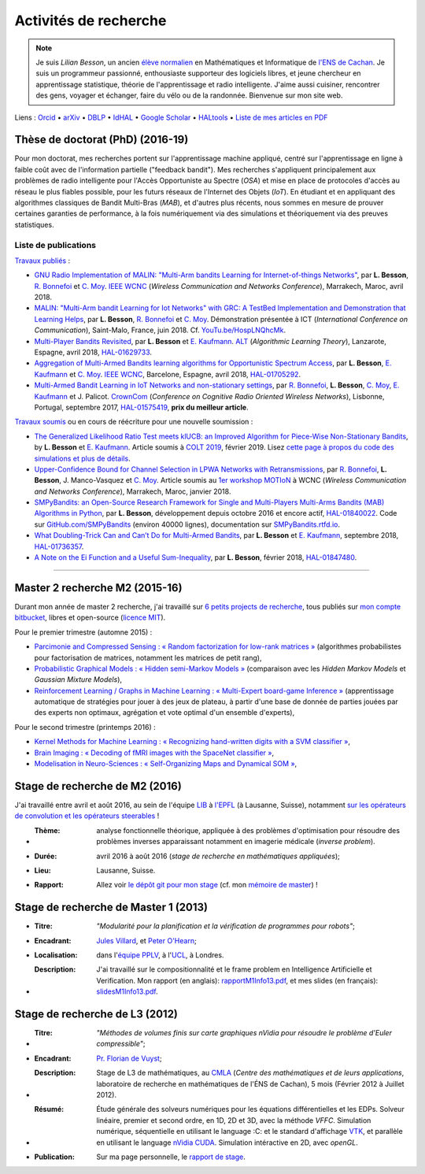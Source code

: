 .. meta::
   :description lang=fr: Description de mes activités de recherche (et divers liens)
   :description lang=en: Description of my research activities (and some links)

########################
 Activités de recherche
########################

.. note::

    Je suis *Lilian Besson*, un ancien `élève normalien <http://www.math.ens-cachan.fr/version-francaise/haut-de-page/annuaire/besson-lilian-128754.kjsp>`_ en Mathématiques et Informatique de `l'ENS de Cachan <http://www.ens-cachan.fr/>`_. Je suis un programmeur passionné, enthousiaste supporteur des logiciels libres, et jeune chercheur en apprentissage statistique, théorie de l'apprentissage et radio intelligente. J'aime aussi cuisiner, rencontrer des gens, voyager et échanger, faire du vélo ou de la randonnée.
    Bienvenue sur mon site web.

Liens : `Orcid <https://orcid.org/0000-0003-2767-2563>`__ • `arXiv <https://arxiv.org/search/?searchtype=author&query=Besson%2C+Lilian>`__ • `DBLP <https://dblp.uni-trier.de/pers/hd/b/Besson:Lilian>`__ • `IdHAL <https://hal.inria.fr/search/index/q/*/authIdHal_s/lilian-besson>`__ • `Google Scholar <https://scholar.google.fr/citations?user=bt3upq8AAAAJ>`__ • `HALtools <https://haltools.inria.fr/Public/afficheRequetePubli.php?auteur_exp=Lilian%2C+Besson&CB_auteur=oui&CB_titre=oui&CB_article=oui&langue=Anglais&tri_exp=annee_publi&tri_exp2=typdoc&tri_exp3=date_publi&ordre_aff=TA&Fen=Rech&lang=fr&Formate=Oui&css=../css/VisuCondense.css>`__ • `Liste de mes articles en PDF <https://perso.crans.org/besson/articles/>`__


Thèse de doctorat (PhD) (2016-19)
---------------------------------

Pour mon doctorat, mes recherches portent sur l'apprentissage machine appliqué, centré sur l'apprentissage en ligne à faible coût avec de l'information partielle ("feedback bandit"). Mes recherches s'appliquent principalement aux problèmes de radio intelligente pour l'Accès Opportuniste au Spectre (*OSA*) et mise en place de protocoles d'accès au réseau le plus fiables possible, pour les futurs réseaux de l'Internet des Objets (*IoT*). En étudiant et en appliquant des algorithmes classiques de Bandit Multi-Bras (*MAB*), et d'autres plus récents, nous sommes en mesure de prouver certaines garanties de performance, à la fois numériquement via des simulations et théoriquement via des preuves statistiques.

Liste de publications
~~~~~~~~~~~~~~~~~~~~~

`Travaux publiés <https://scholar.google.com/citations?user=bt3upq8AAAAJ?hl=fr>`__ :

- `GNU Radio Implementation of MALIN: "Multi-Arm bandits Learning for Internet-of-things Networks" <https://perso.crans.org/besson/articles/BBM__IEEE_WCNC_2019.pdf>`__, par **L. Besson**, `R. Bonnefoi <https://remibonnefoi.wordpress.com/>`__ et `C. Moy <https://moychris.wordpress.com/>`__. `IEEE WCNC <http://wcnc2019.ieee-wcnc.org/>`__ (*Wireless Communication and Networks Conference*), Marrakech, Maroc, avril 2018.

- `MALIN: "Multi-Arm bandit Learning for Iot Networks" with GRC: A TestBed Implementation and Demonstration that Learning Helps <https://perso.crans.org/besson/articles/BBM__Demo_ICT_2018.pdf>`__, par **L. Besson**, `R. Bonnefoi <https://remibonnefoi.wordpress.com/>`__ et `C. Moy <https://moychris.wordpress.com/>`__. Démonstration présentée à ICT (*International Conference on Communication*), Saint-Malo, France, juin 2018. Cf. `YouTu.be/HospLNQhcMk <https://YouTu.be/HospLNQhcMk>`__.

- `Multi-Player Bandits Revisited <https://hal.inria.fr/hal-01629733/document>`__, par **L. Besson** et `E. Kaufmann <http://chercheurs.lille.inria.fr/ekaufman/research.html>`__. `ALT <http://www.cs.cornell.edu/conferences/alt2018/accepted.html>`__ (*Algorithmic Learning Theory*), Lanzarote, Espagne, avril 2018, `HAL-01629733 <https://hal.inria.fr/hal-01629733>`__.

- `Aggregation of Multi-Armed Bandits learning algorithms for Opportunistic Spectrum Access <https://hal.inria.fr/hal-01705292/document>`__, par **L. Besson**, `E. Kaufmann <http://chercheurs.lille.inria.fr/ekaufman/research.html>`__ et `C. Moy <https://moychris.wordpress.com/>`__. `IEEE WCNC <http://wcnc2018.ieee-wcnc.org/>`__, Barcelone, Espagne, avril 2018, `HAL-01705292 <https://hal.inria.fr/hal-01705292>`__.

- `Multi-Armed Bandit Learning in IoT Networks and non-stationary settings <https://hal.inria.fr/hal-01575419/document>`__, par `R. Bonnefoi <https://remibonnefoi.wordpress.com/>`__, **L. Besson**, `C. Moy <https://moychris.wordpress.com/>`__, `E. Kaufmann <http://chercheurs.lille.inria.fr/ekaufman/research.html>`__ et J. Palicot. `CrownCom <http://crowncom.org/2017/>`__ (*Conference on Cognitive Radio Oriented Wireless Networks*), Lisbonne, Portugal, septembre 2017, `HAL-01575419 <https://hal.inria.fr/hal-01575419>`__, **prix du meilleur article**.


`Travaux soumis <https://scholar.google.com/citations?user=bt3upq8AAAAJ?hl=fr>`__
ou en cours de réécriture pour une nouvelle soumission :

- `The Generalized Likelihood Ratio Test meets klUCB: an Improved Algorithm for Piece-Wise Non-Stationary Bandits <https://perso.crans.org/besson/articles/BK__COLT_2019.pdf>`__, by **L. Besson** et `E. Kaufmann <http://chercheurs.lille.inria.fr/ekaufman/research.html>`__. Article soumis à `COLT 2019 <http://www.learningtheory.org/colt2019/>`__, février 2019. Lisez `cette page à propos du code des simulations et plus de détails <https://smpybandits.github.io/NonStationaryBandits.html#example-of-simulation-configuration>`__.

- `Upper-Confidence Bound for Channel Selection in LPWA Networks with Retransmissions <https://perso.crans.org/besson/articles/BMBBM__IEEE_WCNC__2019.pdf>`__, par `R. Bonnefoi <https://remibonnefoi.wordpress.com/>`__, **L. Besson**, J. Manco-Vasquez et `C. Moy <https://moychris.wordpress.com/>`__. Article soumis au `1er workshop MOTIoN <https://sites.google.com/view/wcncworkshop-motion2019/>`_ à WCNC (*Wireless Communication and Networks Conference*), Marrakech, Maroc, janvier 2018.

- `SMPyBandits: an Open-Source Research Framework for Single and Multi-Players Multi-Arms Bandits (MAB) Algorithms in Python <https://hal.inria.fr/hal-01840022/document>`__, par **L. Besson**, développement depuis octobre 2016 et encore actif, `HAL-01840022 <https://hal.inria.fr/hal-01840022>`__. Code sur `GitHub.com/SMPyBandits <https://GitHub.com/SMPyBandits/SMPyBandits>`__ (environ 40000 lignes), documentation sur `SMPyBandits.rtfd.io <https://SMPyBandits.rtfd.io>`__.

- `What Doubling-Trick Can and Can’t Do for Multi-Armed Bandits <https://hal.inria.fr/hal-01736357/document>`__, par **L. Besson** et `E. Kaufmann <http://chercheurs.lille.inria.fr/ekaufman/research.html>`__, septembre 2018, `HAL-01736357 <https://hal.inria.fr/hal-01736357>`__.

- `A Note on the Ei Function and a Useful Sum-Inequality <https://hal.inria.fr/hal-01847480/document>`__, par **L. Besson**, février 2018, `HAL-01847480 <https://hal.inria.fr/hal-01847480>`__.


-----------------------------------------------------------------------------


Master 2 recherche M2 (2015-16)
-------------------------------

Durant mon année de master 2 recherche, j'ai travaillé sur `6 petits projects de recherche <https://bitbucket.org/lbesson/profile/repositories?search=MVA>`_, tous publiés sur `mon compte bitbucket <https://bitbucket.org/lbesson/>`_, libres et open-source (`licence MIT <http://lbesson.mit-license.org/>`_).

Pour le premier trimestre (automne 2015) :

- `Parcimonie and Compressed Sensing : « Random factorization for low-rank matrices » <http://lbesson.bitbucket.io/pcs2016>`_ (algorithmes probabilistes pour factorisation de matrices, notamment les matrices de petit rang),
- `Probabilistic Graphical Models : « Hidden semi-Markov Models » <http://lbesson.bitbucket.io/pgm2016>`_ (comparaison avec les *Hidden Markov Models* et *Gaussian Mixture Models*),
- `Reinforcement Learning / Graphs in Machine Learning : « Multi-Expert board-game Inference » <http://lbesson.bitbucket.io/gml2016>`_ (apprentissage automatique de stratégies pour jouer à des jeux de plateau, à partir d'une base de donnée de parties jouées par des experts non optimaux, agrégation et vote optimal d'un ensemble d'experts),

Pour le second trimestre (printemps 2016) :

- `Kernel Methods for Machine Learning : « Recognizing hand-written digits with a SVM classifier » <http://lbesson.bitbucket.io/kernel2016>`_,
- `Brain Imaging : « Decoding of fMRI images with the SpaceNet classifier » <http://lbesson.bitbucket.io/brain2016>`_,
- `Modelisation in Neuro-Sciences : « Self-Organizing Maps and Dynamical SOM » <http://lbesson.bitbucket.io/neuro2016>`_,

Stage de recherche de M2 (2016)
-------------------------------
J'ai travaillé entre avril et août 2016, au sein de l'équipe `LIB <http://bigwww.epfl.ch/>`_ à `l'EPFL <http://www.epfl.ch/>`_ (à Lausanne, Suisse), notamment `sur les opérateurs de convolution et les opérateurs steerables <https://bitbucket.org/lbesson/internship-mva-2016>`_ !

* :Thème: analyse fonctionnelle théorique, appliquée à des problèmes d'optimisation pour résoudre des problèmes inverses apparaissant notamment en imagerie médicale (*inverse problem*).
* :Durée: avril 2016 à août 2016 (*stage de recherche en mathématiques appliquées*);
* :Lieu: Lausanne, Suisse.
* :Rapport: Allez voir `le dépôt git pour mon stage <https://bitbucket.org/lbesson/internship-mva-2016>`_ (cf. mon `mémoire de master <https://goo.gl/xPzw4A>`_) !


Stage de recherche de Master 1 (2013)
-------------------------------------
* :Titre: *"Modularité pour la planification et la vérification de programmes pour robots"*;

* :Encadrant: `Jules Villard <http://www0.cs.ucl.ac.uk/staff/J.Villard/>`_, et `Peter O'Hearn <http://www0.cs.ucl.ac.uk/staff/p.ohearn/>`_;

* :Localisation: dans l'`équipe PPLV <http://pplv.cs.ucl.ac.uk>`_, à l'`UCL <http://www.cs.ucl.ac.uk/>`_, à Londres.

* :Description: J'ai travaillé sur le compositionnalité et le frame problem en Intelligence Artificielle et Verification. Mon rapport (en anglais): `rapportM1Info13.pdf <http://perso.crans.org/besson/rapportM1Info13.pdf>`_, et mes slides (en français): `slidesM1Info13.pdf <http://perso.crans.org/besson/slidesM1Info13.pdf>`_.


Stage de recherche de L3 (2012)
-------------------------------
* :Titre: *"Méthodes de volumes finis sur carte graphiques nVidia pour résoudre le problème d'Euler compressible"*;

* :Encadrant: `Pr. Florian de Vuyst <http://www.ens-cachan.fr/de-vuyst-florian-100567.kjsp>`_;

* :Description: Stage de L3 de mathématiques, au `CMLA <http://www.cmla.ens-cachan.fr/>`_ (*Centre des mathématiques et de leurs applications*, laboratoire de recherche en mathématiques de l'ÉNS de Cachan), 5 mois (Février 2012 à Juillet 2012).

* :Résumé: Étude générale des solveurs numériques pour les équations différentielles et les EDPs. Solveur linéaire, premier et second ordre, en 1D, 2D et 3D, avec la méthode *VFFC*. Simulation numérique, séquentielle en utilisant le language :C: et le standard d'affichage `VTK <http://www.vtk.org>`_, et parallèle en utilisant le language `nVidia CUDA <http://www.nvidia.com/object/cuda_home_new.html>`_. Simulation intéractive en 2D, avec *openGL*.

* :Publication: Sur ma page personnelle, le `rapport de stage <publis/rapportL3Maths12.pdf>`_.

.. (c) Lilian Besson, 2011-2019, https://bitbucket.org/lbesson/web-sphinx/
